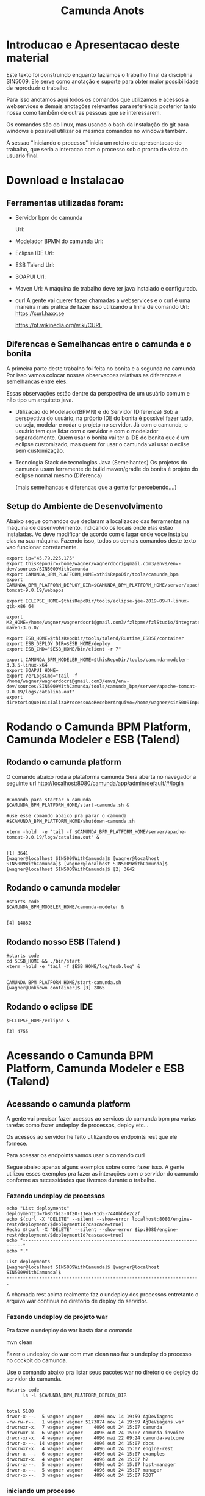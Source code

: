 #+Title: Camunda Anots
#+Subtitle:

* Introducao e Apresentacao deste material   
  Este texto foi construindo enquanto fazíamos o trabalho final da
  disciplina SIN5009. Ele serve como anotação e suporte para obter
  maior possibilidade de reproduzir o trabalho.

  Para isso anotamos aqui todos os comandos que utilizamos e acessos a
  webservices e demais anotações relevantes para referência posterior
  tanto nossa como também de outras pessoas que se interessarem.

  Os comandos são do linux, mas usando o bash da instalação do git
  para windows é possível utilizar os mesmos comandos no windows
  também.

  A sessao "iniciando o processo" inicia um roteiro de apresentacao do
  trabalho, que seria a interacao com o processo sob o pronto de vista
  do usuario final.
  
* Download e Instalacao
** Ferramentas utilizadas foram:
  + Servidor bpm do camunda
    
    Url:

  + Modelador BPMN do camunda
    Url:

  + Eclipse IDE
    Url:

  + ESB Talend
    Url:

  + SOAPUI
    Url:

  + Maven
    Url:
        A máquina de trabalho deve ter java instalado e configurado.
  + curl
    A gente vai querer fazer chamadas a webservices e o curl é uma
    maneira mais prática de fazer isso utilizando a linha de comando
    Url:
    https://curl.haxx.se
    
    https://pt.wikipedia.org/wiki/CURL
    
** Diferencas e Semelhancas  entre o camunda e o bonita
   A primeira parte deste trabalho foi feita no bonita e a segunda no
   camunda. Por isso vamos colocar nossas observacoes relativas as
   diferencas e semelhancas entre eles.
  
   Essas observações estão dentre da perspectiva de um usuário comum e não tipo um
   arquiteto java.

   + Utilizacao do Modelador(BPMN) e do Servidor (Diferenca)
     Sob a perspectiva do usuário, na próprio IDE do bonita é possível
     fazer tudo, ou seja, modelar e rodar o projeto no servidor. 
     Já com o camunda, o usuário tem que lidar com o servidor e com o
     modelador separadamente.
     Quem usar o bonita vai ter a IDE do bonita que é um eclipse
     customizado, mas quem for usar o camunda vai usar o eclise sem customização.

   + Tecnologia 
     Stack de tecnologias Java (Semelhantes)
     Os projetos do camunda usam ferramente de build maven/gradle do
     bonita é projeto do eclipse normal mesmo (Diferenca)

     (mais semelhancas e diferencas que a gente for percebendo....)

** Setup do Ambiente de Desenvolvimento 

   Abaixo segue comandos que declaram a localizacao das ferramentas na
   máquina de desenvolvimento, indicando os locais onde elas estao
   instaladas. Vc deve modificar de acordo com o lugar onde voce
   instalou elas na sua máquina. Fazendo isso, todos os demais
   comandos deste texto vao funcionar corretamente.
      
  #+NAME:  setup environment                   
  #+BEGIN_SRC shell :session s1 :results output :exports both
     export ip="45.79.225.175"
     export thisRepoDir=/home/wagner/wagnerdocri@gmail.com3/envs/env-dev/sources/SIN5009WithCamunda
     export CAMUNDA_BPM_PLATFORM_HOME=$thisRepoDir/tools/camunda_bpm
     export CAMUNDA_BPM_PLATFORM_DEPLOY_DIR=$CAMUNDA_BPM_PLATFORM_HOME/server/apache-tomcat-9.0.19/webapps

     export ECLIPSE_HOME=$thisRepoDir/tools/eclipse-jee-2019-09-R-linux-gtk-x86_64
     
     export M2_HOME=/home/wagner/wagnerdocri@gmail.com3/fzlbpms/fzlStudio/integrated/build/apache-maven-3.6.0/

     export ESB_HOME=$thisRepoDir/tools/talend/Runtime_ESBSE/container
     export ESB_DEPLOY_DIR=$ESB_HOME/deploy
     export ESB_CMD="$ESB_HOME/bin/client -r 7"
     
     export CAMUNDA_BPM_MODELER_HOME=$thisRepoDir/tools/camunda-modeler-3.3.5-linux-x64
     export SOAPUI_HOME=
     export VerLogsCmd="tail -f /home/wagner/wagnerdocri@gmail.com3/envs/env-dev/sources/SIN5009WithCamunda/tools/camunda_bpm/server/apache-tomcat-9.0.19/logs/catalina.out"
     export diretorioQueInicializaProcessoAoReceberArquivo=/home/wagner/sin5009InputFolder
  #+END_SRC

  #+RESULTS: setup environment
  
* Rodando o Camunda BPM Platform, Camunda Modeler e ESB (Talend)
** Rodando o camunda platform
 
   O comando abaixo roda a plataforma camunda 
   Sera aberta no navegador a seguinte url
   http://localhost:8080/camunda/app/admin/default/#/login
   
  #+NAME: $CAMUNDA_BPM_PLATFORM_HOME/start-camunda.sh
  #+BEGIN_SRC shell :session s1 :results output :exports both

     #Comando para startar o camunda
     $CAMUNDA_BPM_PLATFORM_HOME/start-camunda.sh &

     #use esse comando abaixo pra parar o camunda
     #$CAMUNDA_BPM_PLATFORM_HOME/shutdown-camunda.sh

     xterm -hold  -e "tail -f $CAMUNDA_BPM_PLATFORM_HOME/server/apache-tomcat-9.0.19/logs/catalina.out" &
  #+END_SRC

  #+RESULTS: $CAMUNDA_BPM_PLATFORM_HOME/start-camunda.sh
  : 
  : [1] 3641
  : [wagner@localhost SIN5009WithCamunda]$ [wagner@localhost SIN5009WithCamunda]$ [wagner@localhost SIN5009WithCamunda]$ [wagner@localhost SIN5009WithCamunda]$ [2] 3642

** Rodando o camunda modeler
   #+NAME: $CAMUNDA_BPM_MODELER_HOME/camunda-modeler                     
   #+BEGIN_SRC shell :session s1 :results output :exports both
      #starts code      
      $CAMUNDA_BPM_MODELER_HOME/camunda-modeler &
   #+END_SRC

   #+RESULTS: $CAMUNDA_BPM_MODELER_HOME/camunda-modeler
   : 
   : [4] 14882

** Rodando nosso ESB (Talend )

   #+NAME: rodando esb
   #+BEGIN_SRC shell :session s1 :results output :exports both
      #starts code
      cd $ESB_HOME && ./bin/start
      xterm -hold -e "tail -f $ESB_HOME/log/tesb.log" &
   #+END_SRC

   #+RESULTS: rodando esb
   : 
   : CAMUNDA_BPM_PLATFORM_HOME/start-camunda.sh
   : [wagner@Unknown container]$ [3] 2865

** Rodando o eclipse IDE
   #+NAME: rodando o eclipse IDE
   #+BEGIN_SRC shell :session s1 :results output :exports both
   $ECLIPSE_HOME/eclipse &
   #+END_SRC

   #+RESULTS: rodando o eclipse IDE
   : [3] 4755

* Acessando o Camunda BPM Platform, Camunda Modeler e ESB (Talend)
** Acessando o camunda platform   
   A gente vai precisar fazer acessos ao servicos do camunda bpm pra
   varias tarefas como fazer undeploy de processos, deploy etc...

   Os acessos ao servidor he feito utilizando os endpoints rest que
   ele fornece.
   
   Para acessar os endpoints vamos usar o comando curl
   
   Segue abaixo apenas alguns exemplos sobre como fazer isso. A gente
   utilizou esses exemplos pra fazer as interações com o servidor do
   camundo conforme as necessidades que tivemos durante o trabalho.
*** Fazendo undeploy de processos
   #+NAME: fazendo undeploy cascade true
   #+BEGIN_SRC shell :session s1 :results output :exports both
      echo "List deployments"
      deploymentId=7b8b7b13-0f20-11ea-91d5-7440bbfe2c2f
      echo $(curl -X "DELETE" --silent --show-error localhost:8080/engine-rest/deployment/$deploymentId?cascade=true)
      #echo $(curl -X "DELETE" --silent --show-error $ip:8080/engine-rest/deployment/$deploymentId?cascade=true)
      echo "----------------------------------------------------------------------"
      echo "."  
   #+END_SRC

   #+RESULTS: fazendo undeploy cascade true
   : List deployments
   : [wagner@localhost SIN5009WithCamunda]$ [wagner@localhost SIN5009WithCamunda]$
   : ----------------------------------------------------------------------
   : .



   A chamada rest acima realmente faz o undeploy dos processos
   entretanto o arquivo war continua no diretorio de deploy do
   servidor.

*** Fazendo undeploy do projeto war
   Pra fazer o undeploy do war basta dar o comando 
   
   mvn clean

   Fazer o undeploy do war com mvn clean nao faz o undeploy do
   processo no cockpit do camunda.

   Use o comando abaixo pra listar seus pacotes war no diretorio de
   deploy do servidor do camunda.
   #+NAME: ls deploy dir
   #+BEGIN_SRC shell :session s1 :results output :exports both
      #starts code
            ls -l $CAMUNDA_BPM_PLATFORM_DEPLOY_DIR
   #+END_SRC

   #+RESULTS: ls deploy dir
   #+begin_example

   total 5100
   drwxr-x---.  5 wagner wagner    4096 nov 14 19:59 AgDeViagens
   -rw-rw-r--.  1 wagner wagner 5173874 nov 14 19:59 AgDeViagens.war
   drwxrwxr-x.  7 wagner wagner    4096 out 24 15:07 camunda
   drwxrwxr-x.  6 wagner wagner    4096 out 24 15:07 camunda-invoice
   drwxr-xr-x.  4 wagner wagner    4096 mai 22 09:24 camunda-welcome
   drwxr-x---. 14 wagner wagner    4096 out 24 15:07 docs
   drwxrwxr-x.  4 wagner wagner    4096 out 24 15:07 engine-rest
   drwxr-x---.  6 wagner wagner    4096 out 24 15:07 examples
   drwxrwxr-x.  4 wagner wagner    4096 out 24 15:07 h2
   drwxr-x---.  5 wagner wagner    4096 out 24 15:07 host-manager
   drwxr-x---.  5 wagner wagner    4096 out 24 15:07 manager
   drwxr-x---.  3 wagner wagner    4096 out 24 15:07 ROOT
   #+end_example

*** iniciando um processo
     Pra ler um pouco mais sobre como instanciar um processo fazendo
     uma chamada rest, acesse a url abaixo:

     https://docs.camunda.org/manual/7.7/reference/rest/process-definition/post-start-process-instance/

     Nesta url abaixo tem um comando do curl que inicia tambem um
     processo.
     https://docs.camunda.org/get-started/quick-start/deploy/
     
**** Iniciando um processo enviando uma mensagem de start

      https://docs.camunda.org/manual/develop/reference/rest/message/post-message/
      
      POST /message


      Iniciando o processo de agencia de viagens enviando uma msg de
      start para o processo

   #+NAME: iniciando processo                     
   #+BEGIN_SRC shell :session s1 :results output :exports both
     #starts code     
     
      echo .      
      echo $(curl --silent -H "Content-Type: application/json" -X POST -d @starMsg_MsgDeSolicitacaoRecebida.json http://localhost:8080/engine-rest/message)
      echo 
      echo .
     
      #echo "Iniciando processo"
      #processDefinitionId=procIdCliente:1:fb3f24c6-0732-11ea-83ce-7440bbfe2c2f
      #echo .
      #echo $("http://localhost:8080/engine-rest/$processDefinitionId/start")
      #echo .
      #echo $(curl -X POST --fail --silent --show-error localhost:8080/engine-rest/$processDefinitionId/start)
      #echo .
      #echo $(curl --fail --silent --show-error -X POST localhost:8080/engine-rest/process-definition/idProcessCliente:2:092b3210-0192-11ea-b2fe-7440bbfe2c2f/start --data '{"businessKey"="5","canal_de_comunicacao"="email"})
      #echo .
      #echo $(curl --fail --silent --show-error localhost:8080/engine-rest/execution/count)
      #echo "----------------------------------------------------------------------"
      #echo "."
   #+END_SRC

   #+RESULTS: iniciando processo
   : 
   : [wagner@nsipc163 SIN5009WithCamunda]$ .
   : [{"resultType":"ProcessDefinition","execution":null,"processInstance":{"links":[],"id":"8db218cb-0a97-11ea-ae44-b88584fd06d6","definitionId":"e5845069-0a95-11ea-ae44-b88584fd06d6","businessKey":"789","caseInstanceId":null,"ended":false,"suspended":false,"tenantId":null}}]
   : 
   : .


   Iniciando o processo de Cliente

   #+NAME:                     
   #+BEGIN_SRC shell :session s1 :results output :exports both
      #starts code
      echo .      
      echo $(curl --silent -H "Content-Type: application/json" -X POST -d @starMsg_MsgDeSolicitacaoRecebida.json http://localhost:8080/engine-rest/message)
      echo .
      echo .
   #+END_SRC


**** Quantos estao executando?
   https://docs.camunda.org/manual/7.5/reference/rest/execution/
   
   #+NAME: /executionx
   #+BEGIN_SRC shell :session s1 :results output :exports both
   #starts code
   echo "Get Executions"
   echo $(curl --fail --silent --show-error localhost:8080/engine-rest/execution)
   echo "----------------------------------------------------------------------\n"
   #+END_SRC

   #+RESULTS: /executionx
   : 
   : Get Executions
   : [{"id":"5e748850-fdd4-11e9-b303-7440bbfe2c2f",
   :   "processInstanceId":"5e748850-fdd4-11e9-b303-7440bbfe2c2f","ended":false,"tenantId":null},
   :  {"id":"5fc46010-fdd4-11e9-b303-7440bbfe2c2f","processInstanceId":"5fc46010-fdd4-11e9-b303-7440bbfe2c2f","ended":false,"tenantId":null},
   :  {"id":"5feca8d7-fdd4-11e9-b303-7440bbfe2c2f","processInstanceId":"5feca8d7-fdd4-11e9-b303-7440bbfe2c2f","ended":false,"tenantId":null},
   :  {"id":"5ffa3d9d-fdd4-11e9-b303-7440bbfe2c2f","processInstanceId":"5feca8d7-fdd4-11e9-b303-7440bbfe2c2f","ended":false,"tenantId":null},{"id":"6005132c-fdd4-11e9-b303-7440bbfe2c2f","processInstanceId":"6005132c-fdd4-11e9-b303-7440bbfe2c2f","ended":false,"tenantId":null},{"id":"600c665c-fdd4-11e9-b303-7440bbfe2c2f","processInstanceId":"600c665c-fdd4-11e9-b303-7440bbfe2c2f","ended":false,"tenantId":null},{"id":"601e8e12-fdd4-11e9-b303-7440bbfe2c2f","processInstanceId":"601e8e12-fdd4-11e9-b303-7440bbfe2c2f","ended":false,"tenantId":null},{"id":"6028a068-fdd4-11e9-b303-7440bbfe2c2f","processInstanceId":"601e8e12-fdd4-11e9-b303-7440bbfe2c2f","ended":false,"tenantId":null},{"id":"a806ae1a-04ab-11ea-a7ce-d1ba4f139da4","processInstanceId":"a806ae1a-04ab-11ea-a7ce-d1ba4f139da4","ended":false,"tenantId":null},{"id":"a80db302-04ab-11ea-a7ce-d1ba4f139da4","processInstanceId":"a806ae1a-04ab-11ea-a7ce-d1ba4f139da4","ended":false,"tenantId":null}]
   : ----------------------------------------------------------------------\n

**** Terminando um processo
     
     nao funcionando ainda...
   #+NAME: terminate process                   
   #+BEGIN_SRC shell :session s1 :results output :exports both
      #starts code      
         echo "Terminating process...."
         caseId=a806ae1a-04ab-11ea-a7ce-d1ba4f139da4
         echo $(curl -X POST --fail --silent --show-error localhost:8080/engine-rest/case-instance/{a806ae1a-04ab-11ea-a7ce-d1ba4f139da4}/terminate)
         echo "----------------------------------------------------------------------\n"

   #+END_SRC

   #+RESULTS: terminate process
   : 
   : Terminating process....
   : [wagner@localhost SIN5009WithCamunda]$ curl: (22) The requested URL returned error: 415
   : ----------------------------------------------------------------------\n

*** examinando uma instancia de processo
    A gente pode estar interessado em várias informacoes sobre uma
    instancia

    Por exemplo, para obter as variaveis de processo de uma instancia,
    podemos fazer o seguinte...
    
   #+NAME: obtendo variaveis da intancia de um processo                   
   #+BEGIN_SRC shell :session s1 :results output :exports both
      #starts code
      aProcessInstanceId=3dc4336e-0ba1-11ea-8d17-7440bbfe2c2f
      echo $(curl -X "GET" --silent --show-error -o respostasDaApiRestDoCamunda/processInstanceVariables.json localhost:8080/engine-rest/process-instance/$aProcessInstanceId/variables)
      
   #+END_SRC

   #+RESULTS: obtendo variaveis da intancia de um processo
   : 
   : [wagner@Unknown SIN5009WithCamunda]$

** Acesando o nosso esb 
    É possivel acessar o esb talend pelo menos de duas maneiras:

**** webconsole
     Usando o webconsole do karaf

     http://localhost:8181/system/console/bundles
    
     Usando webconsole no talend
     
     https://localhost:9001/system/console/bundles

** linha de comando do karaf
    
   #+NAME:                     
   #+BEGIN_SRC shell :session s1 :results output :exports both
      #starts code
      #cd $ESB_HOME && ./bin/stop
      #$ESB_CMD "feature:list | grep console"
      #$ESB_CMD "feature:list | grep camel"
      #$ESB_CMD "camel:context-list"
      #$ESB_CMD "camel:endpoint-list"

   #+END_SRC

**** Iniciando o processo
     
     
   #+NAME: Iniciando o processo
   #+BEGIN_SRC shell :session s1 :results output :exports both
      #starts code
      echo $(curl localhost:8080/engine-rest/
   #+END_SRC

* Instalando (Deploy) os artefatos de software para rodar o processo
** Instalando no esb dependencias necessarias pra rodar nossos servicos

      #+NAME:  installnig component                   
   #+BEGIN_SRC shell :session s1 :results output :exports both
      #starts code
      #no talend nao precisa
      #https://camel.apache.org/components/latest/jasypt.html
      cd $ESB_CMD feature:install camel-jasypt
   #+END_SRC

** Instalando servicos no barramento de servicos
   Agora que a gente ligou nossos servidores falta instalar ainda o que
   vamos rodar neles. Por exemplo, falta instalar os processos e os
   servicos no barramento de servicos.

*** Instalando os webservices no nosso barramento de servicos
    
    Caso tenha algum servico no barramento, vamos remover todos pra
    comecar do zero.

    Remover os servicos do barramento significa apenas apagar os
    artefatos na pasta deploy
   #+NAME:  undeploy all                   
   #+BEGIN_SRC shell :session s1 :results output :exports both
      #starts code
      rm $ESB_HOME/deploy/*
   #+END_SRC

   #+RESULTS: undeploy all
   : 
   : rm: nÃ£o foi possÃ­vel remover '/home/wagner/wagnerdocri@gmail.com3/envs/env-dev/sources/SIN5009NonBpmnEngineArtifacts/talend/Runtime_ESBSE/container/deploy/*': No such file or directory


    Fazendo deploy dos servicos

   #+NAME: instalando servicos no barramento                     
   #+BEGIN_SRC shell :session s1 :results output :exports both
      #starts code
      #ls -l $diretorioDeProjetos
      #cp -f $diretorioDeProjetos/UspTimerExample_CamelBlueprintCxt.xml $ESB_HOME/deploy
      cp -f $diretorioDeProjetos/UspAgenciaViagens_CamelBLueprintCtx.xml $ESB_HOME/deploy
      #cp -f $diretorioDeProjetos/cxf-blueprint-camel-example/target/cxf-blueprint-camel-example-1.0-SNAPSHOT.jar $ESB_HOME/deploy
      

      #cxf-blueprint-camel-example-1.0-SNAPSHOT.jar
      #osgi:install -s mvn:com.capgemini.example/cxf-blueprint-camel-example/1.0-SNAPSHOT
      
   #+END_SRC

   #+RESULTS: instalando servicos no barramento


   Aqui nos simulamos a criacao o agente de viagens que recebeu o
   cliente na agencia, preencheu um arquivo e salvou na pasta
   especifica que sempre qdo um arquivo chega nessa pasta o processo
   sera iniciado.
   
   #+NAME:  simula salvar arquivo de solicitacao na pastaDeSolicitacaoDeClientes                   
   #+BEGIN_SRC shell :session s1 :results output :exports both
      #starts code
      
      echo "arquivo de solicitacao 1" > $PastaDeSolicitacaoDeClientes/ArqDeSol1.txt
      ls -l $PastaDeSolicitacaoDeClientes
   #+END_SRC

   #+RESULTS: simula salvar arquivo de solicitacao na pastaDeSolicitacaoDeClientes
   : 
   : [wagner@nsi_pc_149_3 pastaDeSolicitacaoDeClientes]$ [wagner@nsi_pc_149_3 pastaDeSolicitacaoDeClientes]$ total 4
   : -rw-rw-r--. 1 wagner wagner 25 out 24 09:37 ArqDeSol1.txt

*** Conferindos se esta tudo pronto pra rodar o processo
**** Conferindo karaf (nosso esb)
     
     verificando se nossos bundles estao instalados e ativos

     #+NAME:Conferindos se esta tudo pronto pra rodar
     #+BEGIN_SRC shell :session s1 :results output :exports both
        #starts code
        #$ESB_CMD "bundle:list"
        #$ESB_CMD "camel:list-context"
        $ESB_CMD "camel:context-stop CamelContextName--RecebeSolicitacaoDoCliente"
     #+END_SRC

     #+RESULTS: Conferindos se esta tudo pronto pra rodar
     : 
     : CAMUNDA_BPM_MODELER_HOME/camunda-modeler
     : [wagner@Unknown apache-karaf-4.2.6]$ Logging in as karaf
     : [31mCommand not found: [0m[31;1mcamel:list-context[0m



*** rest operations
**** rest with curl
     
   #+NAME:  curl
   #+BEGIN_SRC shell :session s1 :results output :exports both
      #starts code
      curl -v -H "Accept:application/json" http://localhost:8080/engine-rest/case-instance/count       
      #curl --request GET -L -v  http://localhost:8080/engine-rest/case-instance/count
   #+END_SRC

   #+RESULTS: curl


**** deploy
   https://docs.camunda.org/manual/7.7/reference/rest/deployment/post-deployment/  
   #+NAME:  deploy                   
   #+BEGIN_SRC shell :session s1 :results output :exports both
      #starts code
      
   #+END_SRC

*** urls references
    
**** Página de boas vindas que mostra as appps do camunda
     localhost:8080/camunda-welcome/index.html

**** app cockpit
     localhost:8080/camunda/app/cockpit/


**** Admin    
     Pra entender melhor o app admin acesse:
     https://docs.camunda.org/manual/7.11/webapps/admin/
     
     http://localhost:8080/camunda/app/admin/default/#/

**** Login:      
     http://localhost:8080/camunda/app/welcome/default/#!/login

    


*** Getting started
    
   #+NAME:                     
   #+BEGIN_SRC shell :session s1 :results output :exports both
      #starts code
      cd $projdir
      mvn package

   #+END_SRC

   
   #+NAME:                     
   #+BEGIN_SRC shell :session s1 :results output :exports both
      #starts code
      
   #+END_SRC

** Usando Camunda Modeler e rodando um processo e integrando ele com nossa logica de negocio
   
* Criando o processo e rodando 

  Visão geral como trabalhar com o camunda.

  Para criar um projeto, use o maven normalmente.
  mvn archetype:generate

  Escolha um dos archetypes do camunda 

  Edite o process.bpmn que está nos resources do seu projeto

  Com o camunda bpm server instalado, agora pode rodar o projeto.
  Enquanto ferramentas bpms fornecem um botão de play, no camunda, a
  gente roda o projeto com o comando do maven. Rodar o projeto
  significa preparar e compilar o projeto e finalmente o deploy.

  O comando abaixo faz tudo isso.
   #+NAME: mvn clean package antrun:copy.war.into.tomcat
   #+BEGIN_SRC shell :session s1 :results output :exports both
     cd diretorio do seu projeto
     mvn clean package antrun:run
   #+END_SRC

* Inicializacao do processo
 
  O processo pode ser iniciado programaticamente que pode significar
  qualquer ator sendo um sistema, por exemplo. Via formulário do
  proprio camunda, que simula o caso de um atendimento presencial do
  cliente na agencia de viagem ou pode ser inicializado tambem atraves
  de um outro tipo de atendimento presencial que seria o funcionario
  da agencia de viagem salvando um arquivo em uma pasta especifica
  sendo que um servico fica monitorando a pasta e o arquivo sendo
  salvo na pasta tem seu conteudo lido e utilizado para inicializacao
  do processo. Tem ainda o caso em que o cliente preenche um
  formulario web que ao salvar vai tambem usar os dados do formulario
  para criar um projeto.

  Cada caso de uso de inicializacao do processo sera mais detalhado
  neste texto com o intuito de viabilizar que possa ser reproduzido novamente.

  Cabe ressaltar que todos esses casos de uso citados sao apensar
  prototipos ou provas de conceitos para efeitos de entrega do
  trabalho final da disciplina sin5009.

  Lembrando que para um processo iniciar, ou seja, para que a agencia
  de viagens possa ofertar os pacotes de viagens para o cliente, é
  necessário que haja as seguintes informaçoes, no mínimo:
  
  Data de início e fim da viagem
  Locais onde o cliente quer passear
  Vlr estimado que ele pretende gastar
  
  Essar informações vão virar variáveis do processo no momento da
  instanciacao do processo.

  Seque portanto os casos possiveis para inicializacao do processo:
 
** Atendendo cliente que chegar na agencia pessoalmente (Salvamento de Arquivo)
    Neste caso o processo tem que ser inicializado por um funcionario
    da a gencia de viagens.
    
    A funcionalidade prevista que pode ser exercitada seria o
    funcionário salvar um arquivo em um diretório especifico e um dos
    nossos serviços detecta a "chegada" desse arquivo e usa dados
    desse arquivo pra estartar o processo.

    Para exercitar isso é só usar o comando abaixo pra colocar/salvar
    o arquivo na pasta específica.

    
   #+NAME: colocando arquivo payloadMsg_startProcess_Cliente.json na pasta especifica                    
   #+BEGIN_SRC shell :session s1 :results output :exports both
      #starts code
      cp payloadMsg_startProcess_Cliente.json $diretorioQueInicializaProcessoAoReceberArquivo
   #+END_SRC

   #+RESULTS: colocando arquivo payloadMsg_startProcess_Cliente.json na pasta especifica

   #+BEGIN_EXAMPLE
   {
                 "variables": {
                     "intencaoDeViagem_DataFim": {"type":"Date","value":"2020-01-22T00:00:00.000-0200","valueInfo":{}},
                     "canal_de_comunicacao" : {"type":"String","value":"presencial","valueInfo":{}},
                     "intencaoDeViagem_vlrEstimadoDeGasto":{"type":"Double","value":5000.0,"valueInfo":{}},
                     "intencaoDeViagem_DataInicio":{"type":"Date","value":"2020-01-02T00:00:00.000-0200","valueInfo":{}},
                     "nomeDoCliente":{"type":"String","value":"Denise","valueInfo":{}},
                     "intencaoDeViagem_locais":{"type":"String","value":"parati,buzios,rj","valueInfo":{}},
                     "tipoDeCliente":{"type":"String","value":"vip","valueInfo":{}}
                 }
             }
   #+END_EXAMPLE

** Atendendo cliente que chegar na agencia pessoalmente (Form do Camunda)

    Outra funcionalidade que pode ser exercitada seria esse mesmo
    funcionario da agencia de viagens entrar em um formulário do
    camunda e preencher os dados que vão ser utilizados para estartar
    o processo.

    Outra maneira de atender pessoalmente o cliente da ag de viagens é
    preenchendo o formulário do camunda

    [[./imgs/initProcess-PresencialByCamundaForm.png]]
    
** Cliente acessa formulário web (da Agencia de Viagem)
      
    Essa é outra maneira de inicializar o processo, usando um
    formulário web

    Abaixo segue o conteúdo do formulário
        
    O formulario esta hospedado na amazon na seguinte url: https://s3.amazonaws.com/br.usp.sin5009/trabalho/startprocess.html

    O código do formulario esta disponivel no repositorio do projeto, em https://github.com/wagnermarques/SIN5009WithCamunda/blob/master/startprocess.html

** Cliente envia email pra agencia de viagens   
   Vamos inicializar nosso proceso passando a variavel
   "canal_de_comunicacao" com valor de "email".
   Neste caso o email sera enviado para a agencia de viagens
   
   pra entender esse comando de inicializacao do processo pode-se
   consultar a documentacao do camunda https://docs.camunda.org/manual/7.4/reference/rest/process-definition/
   
   #+NAME: iniciando processo para caso de envio de email                   
   #+BEGIN_SRC shell :session s1 :results output :exports both   
      cd $thisRepoDir
      processDefinitionKey=Process_Participant_Cliente;
      curl -X "POST" -H "Content-Type: application/json" -d @payloadMsg_startProcessSendEmail.json http://$ip:8080/engine-rest/process-definition/key/$processDefinitionKey/start
   #+END_SRC

   #+RESULTS: iniciando processo para caso de envio de email
   
   [[./imgs/sendmail-usecase.png]]

   outra maneira de estartar o processo

   Lembrando que para o email chegar na sua caixa de email vc deve
   fazer o seguinte...

   1) ir até o arquivo de código
      br.usp.sin5009.camel.CamelRouteBuilder

   2) String emailPassword = "ColocarSuaSenhaDoSeuEmailDoGmail";
      Claro que a gente tem que colocar isso em um arquivo externo de
      credentials e nao comitar, mas por enquanto está assim.. cuidado
      pra não comitar sua senha heinnn...

   3) procure a string abaixo e troque o email pra onde o email será enviado
      
   #+NAME:                     
   #+BEGIN_SRC java 
      .setHeader("to", simple("wagnerdocri@gmail.com"))
   #+END_SRC
      
   4) Agora, logo abaixo da string anterior, tem mais essa linha de código.

      #+BEGIN_SRC java
          .to("smtps://smtp.gmail.com:465?username=wagnerdocri@gmail.com&password="+emailPassword);
      #+END_SRC
      o que vc tem que fazer e colocar o seu email do gmail.


   5) por ultimo, é só rodar o processo usando esse comando que esta
      sendo repetido abaixo.

   #+NAME: iniciando processo para caso de envio de email (2)
   #+BEGIN_SRC shell :session s1 :results output :exports both   
      cd $thisRepoDir
      processDefinitionKey=Process_Participant_Cliente;
      curl -X "POST" -H "Content-Type: application/json" -d @payloadMsg_startProcessSendEmail.json http://localhost:8080/engine-rest/process-definition/key/$processDefinitionKey/start
   #+END_SRC

   #+RESULTS: iniciando processo para caso de envio de email (2)

** O registro da solicitacao do cliente no firebase
   
* Nossos webservices
** nossos rest services
   
   #+NAME: acess nosso rest service1                   
   #+BEGIN_SRC shell :session s1 :results output :exports both
      #starts code
      curl -X POST localhost:8090/processoCliente
   #+END_SRC

* Acessos a webservices externos
** Acesso ao webservice viacep
   https://viacep.com.br/ws/03828-000/json/
   
   Formulário de atendimento presencial do cliente acessa para
   preencher automaticamente endereco do cliente
   
   Abaixo, segue o trecho do formulário que faz o acesso

   O código completo do fomulário está disponível em: https://github.com/wagnermarques/SIN5009WithCamunda/blob/master/processapps/camunda-servlet-spring-camel-war-agDeViagens/src/main/webapp/forms/start-form.html

   #+BEGIN_SRC javascript
       <script cam-script type="text/form-script">
     inject(['$http', 'Uri', function($http, Uri) {
         camForm.on('form-loaded', function() {
             console.log("camForm.on('form-loaded', function() {....");

             function viacepCallBackFn(viaCepResponse) {
                 console.log("function viacepCallBackFn(viaCepResponse) {...");
                 console.log(viaCepResponse);
                 if (!("erro" in viaCepResponse)) {
                     //Atualiza os campos com os valores.
                     document.getElementById('clienteLogradouro').value=(viaCepResponse.logradouro);
                     document.getElementById('clienteBairro').value=(viaCepResponse.bairro);
                     document.getElementById('clienteLocalidade').value=(viaCepResponse.localidade);
                     document.getElementById('clienteUf').value=(viaCepResponse.uf);
                 } else {
                     //CEP não Encontrado.
                     alert("CEP não encontrado.");
                 }
             }     
             
             window.cepWebserviceInvoke = function(){
                 console.log("window.cepWebserviceInvoke = function(){...");
                 let cepInformado = window.document.getElementById("clienteCep").value;
                 console.log("cepInformado = "+cepInformado);
                 if (cepInformado == undefined || cepInformado == ""){
                     alert("informe um cep");
                 }else{
                     let urlToInvoke="https://viacep.com.br/ws/"+cepInformado+"/json/";
                     console.log("urlToInvoke = "+urlToInvoke);
                     //Cria um elemento javascript.

                     var request = new XMLHttpRequest();
                     request.open('get', urlToInvoke, true);
                     request.send();
                     request.onload = function () {
                         var data = JSON.parse(this.response);
                         viacepCallBackFn(data);
                     }
                 }
             }
             //            $http.get(Uri.appUri("engine://engine/:engine/task/" + camForm.taskId + "/form")).success(function(result){
             //                $scope.contextPath = result.contextPath;
             //            });
         })}]);     

    </script>

   #+END_SRC

* referencias
  https://docs.camunda.org/get-started/quick-start/

* Desligando todos os tools
  
   #+NAME: Desligando todos os tools    
   #+BEGIN_SRC shell :session s1 :results output :exports both
      #starts code
      #use esse comando abaixo pra parar o camunda
      $CAMUNDA_BPM_PLATFORM_HOME/shutdown-camunda.sh

      #O Camunda modeler he so fechar pela interface grafica dele

      #Desligando ESB Talend
      #cd $ESB_HOME && ./bin/stop
   #+END_SRC

   #+RESULTS: Desligando todos os tools
   : 
   : CAMUNDA_BPM_MODELER_HOME/camunda-modeler
   : CAMUNDA_BPM_PLATFORM_HOME/server/apache-tomcat-9.0.19/logs/catalina.out"
   : ECLIPSE_HOME/eclipse
   : [wagner@Unknown SIN5009WithCamunda]$ Using CATALINA_BASE:   /home/wagner/wagnerdocri@gmail.com3/envs/env-dev/sources/SIN5009WithCamunda/tools/camunda_bpm/server/apache-tomcat-9.0.19
   : Using CATALINA_HOME:   /home/wagner/wagnerdocri@gmail.com3/envs/env-dev/sources/SIN5009WithCamunda/tools/camunda_bpm/server/apache-tomcat-9.0.19
   : Using CATALINA_TMPDIR: /home/wagner/wagnerdocri@gmail.com3/envs/env-dev/sources/SIN5009WithCamunda/tools/camunda_bpm/server/apache-tomcat-9.0.19/temp
   : Using JRE_HOME:        /home/wagner/PROGSATIVOS/jdk1.8.0_191
   : Using CLASSPATH:       /home/wagner/wagnerdocri@gmail.com3/envs/env-dev/sources/SIN5009WithCamunda/tools/camunda_bpm/server/apache-tomcat-9.0.19/bin/bootstrap.jar:/home/wagner/wagnerdocri@gmail.com3/envs/env-dev/sources/SIN5009WithCamunda/tools/camunda_bpm/server/apache-tomcat-9.0.19/bin/tomcat-juli.jar
